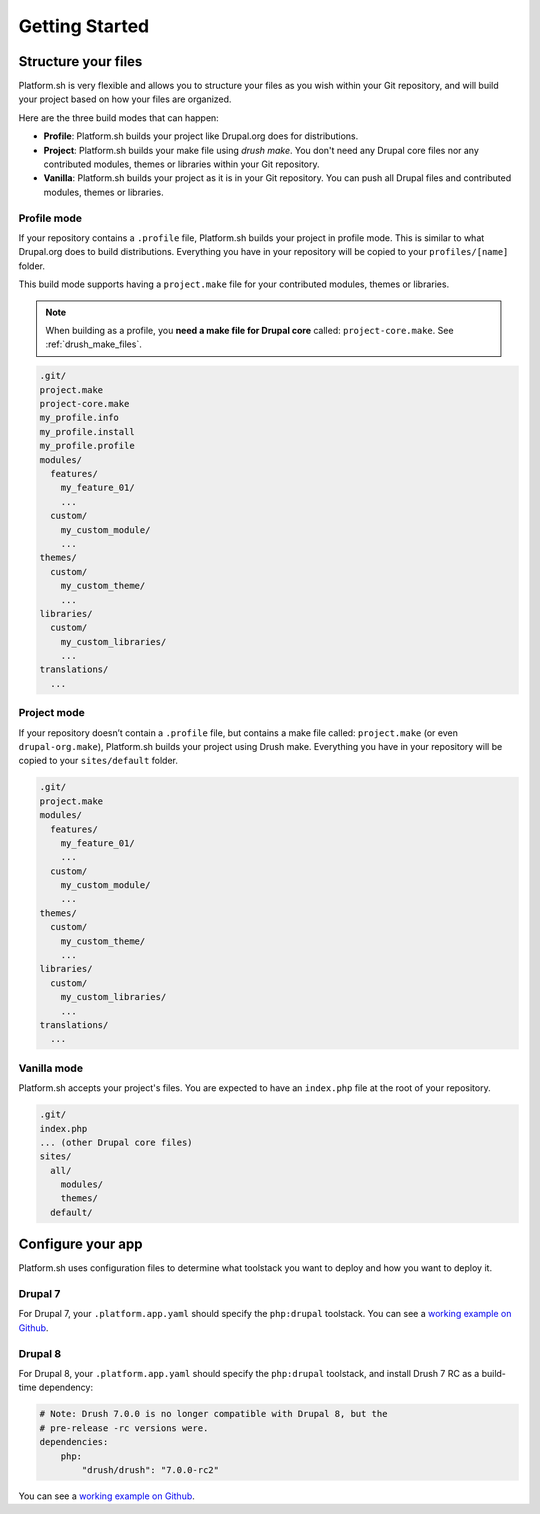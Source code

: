 Getting Started
===============

Structure your files
--------------------

Platform.sh is very flexible and allows you to structure your files as you wish within your Git repository, and will build your project based on how your files are organized.

Here are the three build modes that can happen:

* **Profile**: Platform.sh builds your project like Drupal.org does for distributions.
* **Project**: Platform.sh builds your make file using *drush make*. You don't need any Drupal core files nor any contributed modules, themes or libraries within your Git repository.
* **Vanilla**: Platform.sh builds your project as it is in your Git repository. You can push all Drupal files and contributed modules, themes or libraries.

Profile mode
^^^^^^^^^^^^

If your repository contains a ``.profile`` file, Platform.sh builds your project in profile mode. This is similar to what Drupal.org does to build distributions. Everything you have in your repository will be copied to your ``profiles/[name]`` folder.

This build mode supports having a ``project.make`` file for your contributed modules, themes or libraries.

.. note::
    When building as a profile, you **need a make file for Drupal core** called: ``project-core.make``. See :ref:`drush_make_files`.

.. code-block:: console

    .git/
    project.make
    project-core.make
    my_profile.info
    my_profile.install
    my_profile.profile
    modules/
      features/
        my_feature_01/
        ...
      custom/
        my_custom_module/
        ...
    themes/
      custom/
        my_custom_theme/
        ...
    libraries/
      custom/
        my_custom_libraries/
        ...
    translations/
      ...

Project mode
^^^^^^^^^^^^

If your repository doesn’t contain a ``.profile`` file, but contains a make file called: ``project.make`` (or even ``drupal-org.make``), Platform.sh builds your project using Drush make. Everything you have in your repository will be copied to your ``sites/default`` folder.

.. code-block:: console

    .git/
    project.make
    modules/
      features/
        my_feature_01/
        ...
      custom/
        my_custom_module/
        ...
    themes/
      custom/
        my_custom_theme/
        ...
    libraries/
      custom/
        my_custom_libraries/
        ...
    translations/
      ...

Vanilla mode
^^^^^^^^^^^^

Platform.sh accepts your project's files. You are expected to have an ``index.php`` file at the root of your repository.

.. code-block:: console

    .git/
    index.php
    ... (other Drupal core files)
    sites/
      all/
        modules/
        themes/
      default/

Configure your app
------------------

Platform.sh uses configuration files to determine what toolstack you want to deploy and how you want to deploy it.

Drupal 7
^^^^^^^^

For Drupal 7, your ``.platform.app.yaml`` should specify the ``php:drupal`` toolstack. You can see a `working example on Github <https://github.com/platformsh/platformsh-examples/tree/drupal/7.x>`__.

.. seealso::
  * :ref:`configuration_files`
  * `Drupal 7 .platform.app.yaml <https://github.com/platformsh/platformsh-examples/blob/drupal/7.x/.platform.app.yaml>`_

Drupal 8
^^^^^^^^

For Drupal 8, your ``.platform.app.yaml`` should specify the ``php:drupal`` toolstack, and install Drush 7 RC as a build-time dependency:

.. code-block:: console

    # Note: Drush 7.0.0 is no longer compatible with Drupal 8, but the
    # pre-release -rc versions were.
    dependencies:
        php:
            "drush/drush": "7.0.0-rc2"

You can see a `working example on Github <https://github.com/platformsh/platformsh-examples/tree/drupal/8.x>`__.

.. seealso::
  * :ref:`configuration_files`
  * `Drupal 8 .platform.app.yaml <https://github.com/platformsh/platformsh-examples/blob/drupal/8.x/.platform.app.yaml>`_
